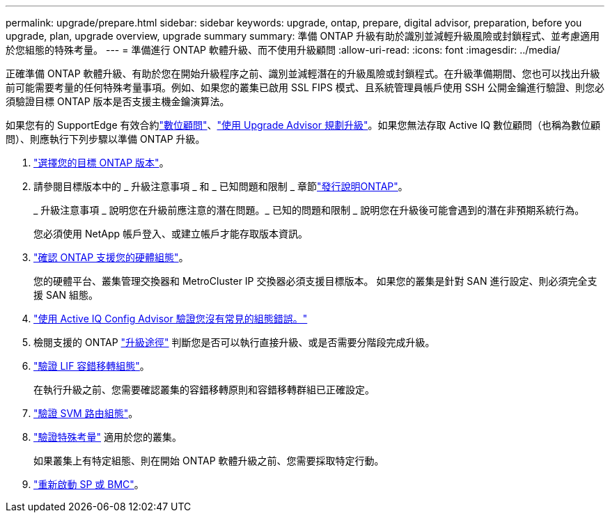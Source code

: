 ---
permalink: upgrade/prepare.html 
sidebar: sidebar 
keywords: upgrade, ontap, prepare, digital advisor, preparation, before you upgrade, plan, upgrade overview, upgrade summary 
summary: 準備 ONTAP 升級有助於識別並減輕升級風險或封鎖程式、並考慮適用於您組態的特殊考量。 
---
= 準備進行 ONTAP 軟體升級、而不使用升級顧問
:allow-uri-read: 
:icons: font
:imagesdir: ../media/


[role="lead"]
正確準備 ONTAP 軟體升級、有助於您在開始升級程序之前、識別並減輕潛在的升級風險或封鎖程式。在升級準備期間、您也可以找出升級前可能需要考量的任何特殊考量事項。例如、如果您的叢集已啟用 SSL FIPS 模式、且系統管理員帳戶使用 SSH 公開金鑰進行驗證、則您必須驗證目標 ONTAP 版本是否支援主機金鑰演算法。

如果您有的 SupportEdge 有效合約link:https://docs.netapp.com/us-en/active-iq/upgrade_advisor_overview.html["數位顧問"^]、link:create-upgrade-plan.html["使用 Upgrade Advisor 規劃升級"]。如果您無法存取 Active IQ 數位顧問（也稱為數位顧問）、則應執行下列步驟以準備 ONTAP 升級。

. link:choose-target-version.html["選擇您的目標 ONTAP 版本"]。
. 請參閱目標版本中的 _ 升級注意事項 _ 和 _ 已知問題和限制 _ 章節link:https://library.netapp.com/ecm/ecm_download_file/ECMLP2492508["發行說明ONTAP"]。
+
_ 升級注意事項 _ 說明您在升級前應注意的潛在問題。_ 已知的問題和限制 _ 說明您在升級後可能會遇到的潛在非預期系統行為。

+
您必須使用 NetApp 帳戶登入、或建立帳戶才能存取版本資訊。

. link:confirm-configuration.html["確認 ONTAP 支援您的硬體組態"]。
+
您的硬體平台、叢集管理交換器和 MetroCluster IP 交換器必須支援目標版本。  如果您的叢集是針對 SAN 進行設定、則必須完全支援 SAN 組態。

. link:task_check_for_common_configuration_errors_using_config_advisor.html["使用 Active IQ Config Advisor 驗證您沒有常見的組態錯誤。"]
. 檢閱支援的 ONTAP link:concept_upgrade_paths.html#supported-upgrade-paths["升級途徑"] 判斷您是否可以執行直接升級、或是否需要分階段完成升級。
. link:task_verifying_the_lif_failover_configuration.html["驗證 LIF 容錯移轉組態"]。
+
在執行升級之前、您需要確認叢集的容錯移轉原則和容錯移轉群組已正確設定。

. link:concept_verify_svm_routing.html["驗證 SVM 路由組態"]。
. link:special-considerations.html["驗證特殊考量"] 適用於您的叢集。
+
如果叢集上有特定組態、則在開始 ONTAP 軟體升級之前、您需要採取特定行動。

. link:reboot-sp-bmc.html["重新啟動 SP 或 BMC"]。

